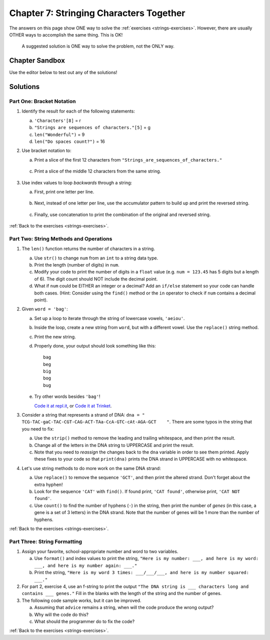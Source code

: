 Chapter 7: Stringing Characters Together
========================================

The answers on this page show ONE way to solve the :ref:`exercises <strings-exercises>`.
However, there are usually OTHER ways to accomplish the same thing. This is OK!

    A suggested solution is ONE way to solve the problem, not the ONLY way.

Chapter Sandbox
---------------

Use the editor below to test out any of the solutions!

.. raw:: html

    <iframe src="https://trinket.io/embed/python3/fa4912a3e8" width="100%" height="400" frameborder="1" marginwidth="0" marginheight="0" allowfullscreen></iframe>

Solutions
---------
.. _chp7part1: 
Part One: Bracket Notation
^^^^^^^^^^^^^^^^^^^^^^^^^^

1. Identify the result for each of the following statements:

   a. ``'Characters'[8]`` = r
   b. ``"Strings are sequences of characters."[5]`` = g
   c. ``len("Wonderful")`` = 9
   d. ``len("Do spaces count?")`` = 16

2. Use bracket notation to:

   a. Print a slice of the first 12 characters from
      ``"Strings_are_sequences_of_characters."``

        .. sourcecode:: Python
            :linenos:

            text = 'Strings_are_sequences_of_characters.'
            print(text[:12])

   c. Print a slice of the middle 12 characters from the same string.

        .. sourcecode:: Python
            :linenos:

            #simple solution that solves for just text = 'Strings_are_sequences_of_characters.'
            print(text[12:24])


3. Use index values to loop *backwards* through a string:

   a. First, print one letter per line.

        .. sourcecode:: Python
            :linenos:

            max_index = len(word) - 1
            for index in range(max_index, -1, -1):
            print(word[index])
         
   b. Next, instead of one letter per line, use the accumulator pattern to build
      up and print the reversed string. 

        .. sourcecode:: Python
            :linenos:

            word = "tomato"
            new_word = ""
            for index in range(max_index, -1, -1):
                new_word += word[index]
    
            print (new_word)

   c. Finally, use concatenation to print the combination of the original and
      reversed string. 

        .. sourcecode:: Python
            :linenos:

            print(word + new_word)

:ref:`Back to the exercises <strings-exercises>`.

.. _chp7part2:      
Part Two: String Methods and Operations
^^^^^^^^^^^^^^^^^^^^^^^^^^^^^^^^^^^^^^^

1. The ``len()`` function returns the number of characters in a string.

   a. Use ``str()`` to change ``num`` from an ``int`` to a string data type.
   b. Print the length (number of digits) in ``num``.
   c. Modify your code to print the number of digits in a ``float`` value (e.g.
      ``num = 123.45`` has 5 digits but a length of 6). The digit count should
      NOT include the decimal point.
   d. What if ``num`` could be EITHER an integer or a decimal? Add an ``if/else``
      statement so your code can handle both cases.  (Hint: Consider using the
      ``find()`` method or the ``in`` operator to check if ``num`` contains a
      decimal point).


2. Given ``word = 'bag'``:

   a. Set up a loop to iterate through the string of lowercase vowels,
      ``'aeiou'``.
   b. Inside the loop, create a new string from ``word``, but with a different
      vowel. Use the ``replace()`` string method.
   c. Print the new string.
   d. Properly done, your output should look something like this:

      ::

         bag
         beg
         big
         bog
         bug
   
   e. Try other words besides ``'bag'``!

      `Code it at repl.it <https://repl.it/@launchcode/LCHS-Strings-Exercises-Part-2-2>`__, or
      `Code it at Trinket <https://trinket.io/python/3d9aa1cac1?showInstructions=true>`__.

3. Consider a string that represents a strand of DNA:
   ``dna = " TCG-TAC-gaC-TAC-CGT-CAG-ACT-TAa-CcA-GTC-cAt-AGA-GCT    "``. There
   are some typos in the string that you need to fix:

   a. Use the ``strip()`` method to remove the leading and trailing whitespace,
      and then print the result.
   b. Change all of the letters in the DNA string to UPPERCASE and print the
      result.
   c. Note that you need to *reassign* the changes back to the ``dna`` variable in order to see them printed. 
      Apply these fixes to your code so that ``print(dna)`` prints the DNA strand in UPPERCASE
      with no whitespace.

4. Let's use string methods to do more work on the same DNA strand:

   a. Use ``replace()`` to remove the sequence ``'GCT'``, and then print the altered
      strand. Don't forget about the extra hyphen!
   b. Look for the sequence ``'CAT'`` with ``find()``. If found print, ``'CAT
      found'``, otherwise print, ``'CAT NOT found'``.
   c. Use ``count()`` to find the number of hyphens (``-``) in the string, then
      print the number of *genes* (in this case, a gene is a set of 3 letters) in the DNA strand. Note
      that the number of genes will be 1 more than the number of hyphens. 

:ref:`Back to the exercises <strings-exercises>`.

.. _chp7part3:  

Part Three: String Formatting
^^^^^^^^^^^^^^^^^^^^^^^^^^^^^

1. Assign your favorite, school-appropriate number and word to two variables.
   
   a. Use ``format()`` and index values to print the string,
      ``"Here is my number: ___, and here is my word: ___, and here is my
      number again: ___."``
   b. Print the string, ``"Here is my word 3 times: ___/___/___, and here is my
      number squared: ___."``

      
2. For part 2, exercise 4, use an f-string to print the output
   ``"The DNA string is ___ characters long and contains ___ genes."`` Fill in
   the blanks with the length of the string and the number of genes.

3. The following code sample works, but it can be improved.

   a. Assuming that ``advice`` remains a string, when will the code produce the
      wrong output?
   b. Why will the code do this?
   c. What should the programmer do to fix the code?

:ref:`Back to the exercises <strings-exercises>`.

